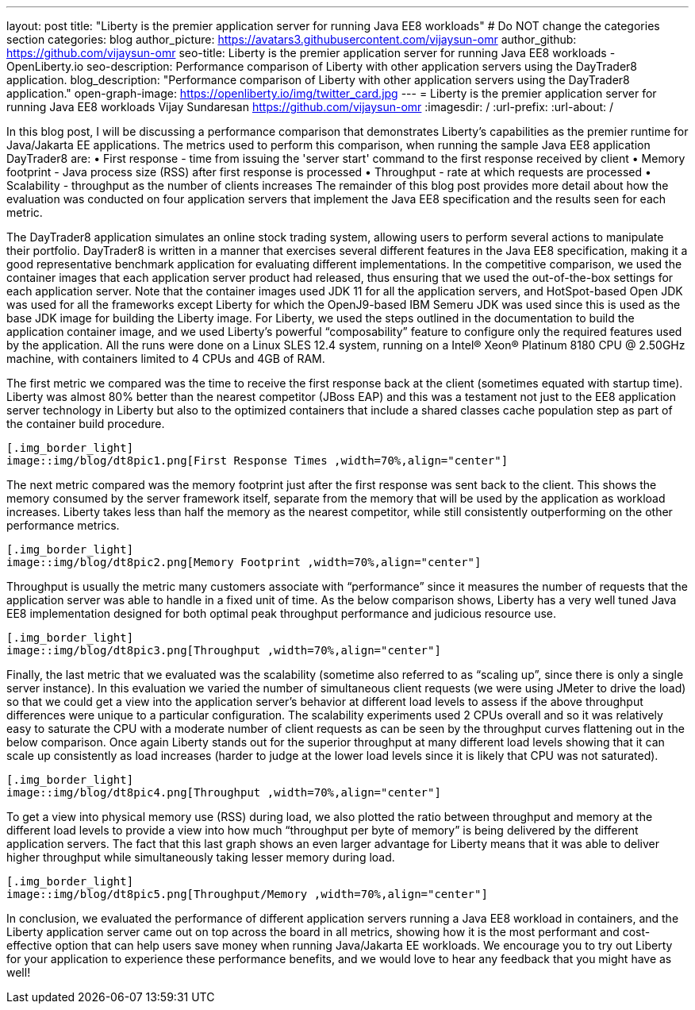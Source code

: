 ---
layout: post
title: "Liberty is the premier application server for running Java EE8 workloads"
# Do NOT change the categories section
categories: blog
author_picture: https://avatars3.githubusercontent.com/vijaysun-omr
author_github: https://github.com/vijaysun-omr
seo-title: Liberty is the premier application server for running Java EE8 workloads - OpenLiberty.io
seo-description: Performance comparison of Liberty with other application servers using the DayTrader8 application.
blog_description: "Performance comparison of Liberty with other application servers using the DayTrader8 application."
open-graph-image: https://openliberty.io/img/twitter_card.jpg
---
= Liberty is the premier application server for running Java EE8 workloads
Vijay Sundaresan <https://github.com/vijaysun-omr>
:imagesdir: /
:url-prefix:
:url-about: /
//Blank line here is necessary before starting the body of the post.

// // // // // // // //
// In the preceding section:
// Do not insert any blank lines between any of the lines.
//
// "open-graph-image" is set to OL logo. Whenever possible update this to a more appriopriate/specific image (For example if present a image that is being used in the post). However, it
// can be left empty which will set it to the default
//
// Replace TITLE with the blog post title.
// Replace AUTHOR_NAME with your name as first author.
// Replace GITHUB_USERNAME with your GitHub username eg: lauracowen
// Replace DESCRIPTION with a short summary (~60 words) of the release (a more succinct version of the first paragraph of the post).
//
// Replace AUTHOR_NAME with your name as you'd like it to be displayed, eg: Laura Cowen
//
// Example post: 2020-04-02-generate-microprofile-rest-client-code.adoc
//
// If adding image into the post add :
// -------------------------
// [.img_border_light]
// image::img/blog/FILE_NAME[IMAGE CAPTION ,width=70%,align="center"]
// -------------------------
// "[.img_border_light]" = This adds a faint grey border around the image to make its edges sharper. Use it around screenshots but not           
// around diagrams. Then double check how it looks.
// There is also a "[.img_border_dark]" class which tends to work best with screenshots that are taken on dark backgrounds.
// Change "FILE_NAME" to the name of the image file. Also make sure to put the image into the right folder which is: img/blog
// change the "IMAGE CAPTION" to a couple words of what the image is
// // // // // // // //

In this blog post, I will be discussing a performance comparison that demonstrates Liberty’s capabilities as the premier runtime for Java/Jakarta EE applications. The metrics used to perform this comparison, when running the sample Java EE8 application DayTrader8 are:  
•	First response - time from issuing the 'server start' command to the first response received by client 
•	Memory footprint - Java process size (RSS) after first response is processed 
•	Throughput - rate at which requests are processed 
•	Scalability - throughput as the number of clients increases 
The remainder of this blog post provides more detail about how the evaluation was conducted on four application servers that implement the Java EE8 specification and the results seen for each metric.

The DayTrader8 application simulates an online stock trading system, allowing users to perform several actions to manipulate their portfolio. DayTrader8 is written in a manner that exercises several different features in the Java EE8 specification, making it a good representative benchmark application for evaluating different implementations. In the competitive comparison, we used the container images that each application server product had released, thus ensuring that we used the out-of-the-box settings for each application server. Note that the container images used JDK 11 for all the application servers, and HotSpot-based Open JDK was used for all the frameworks except Liberty for which the OpenJ9-based IBM Semeru JDK was used since this is used as the base JDK image for building the Liberty image. For Liberty, we used the steps outlined in the documentation to build the application container image, and we used Liberty’s powerful “composability” feature to configure only the required features used by the application. All the runs were done on a Linux SLES 12.4 system, running on a Intel(R) Xeon(R) Platinum 8180 CPU @ 2.50GHz machine, with containers limited to 4 CPUs and 4GB of RAM. 

The first metric we compared was the time to receive the first response back at the client (sometimes equated with startup time). Liberty was almost 80% better than the nearest competitor (JBoss EAP) and this was a testament not just to the EE8 application server technology in Liberty but also to the optimized containers that include a shared classes cache population step as part of the container build procedure.    

-------------------------
[.img_border_light]
image::img/blog/dt8pic1.png[First Response Times ,width=70%,align="center"]
-------------------------

The next metric compared was the memory footprint just after the first response was sent back to the client. This shows the memory consumed by the server framework itself, separate from the memory that will be used by the application as workload increases. Liberty takes less than half the memory as the nearest competitor, while still consistently outperforming on the other performance metrics.  
 
-------------------------
[.img_border_light]
image::img/blog/dt8pic2.png[Memory Footprint ,width=70%,align="center"]
-------------------------

Throughput is usually the metric many customers associate with “performance” since it measures the number of requests that the application server was able to handle in a fixed unit of time. As the below comparison shows, Liberty has a very well tuned Java EE8 implementation designed for both optimal peak throughput performance and judicious resource use. 
  
-------------------------
[.img_border_light]
image::img/blog/dt8pic3.png[Throughput ,width=70%,align="center"]
-------------------------

Finally, the last metric that we evaluated was the scalability (sometime also referred to as “scaling up”, since there is only a single server instance). In this evaluation we varied the number of simultaneous client requests (we were using JMeter to drive the load) so that we could get a view into the application server’s behavior at different load levels to assess if the above throughput differences were unique to a particular configuration. The scalability experiments used 2 CPUs overall and so it was relatively easy to saturate the CPU with a moderate number of client requests as can be seen by the throughput curves flattening out in the below comparison. Once again Liberty stands out for the superior throughput at many different load levels showing that it can scale up consistently as load increases (harder to judge at the lower load levels since it is likely that CPU was not saturated).

-------------------------
[.img_border_light]
image::img/blog/dt8pic4.png[Throughput ,width=70%,align="center"]
-------------------------

To get a view into physical memory use (RSS) during load, we also plotted the ratio between throughput and memory at the different load levels to provide a view into how much “throughput per byte of memory” is being delivered by the different application servers. The fact that this last graph shows an even larger advantage for Liberty means that it was able to deliver higher throughput while simultaneously taking lesser memory during load. 
 
-------------------------
[.img_border_light]
image::img/blog/dt8pic5.png[Throughput/Memory ,width=70%,align="center"]
-------------------------

In conclusion, we evaluated the performance of different application servers running a Java EE8 workload in containers, and the Liberty application server came out on top across the board in all metrics, showing how it is the most performant and cost-effective option that can help users save money when running Java/Jakarta EE workloads. We encourage you to try out Liberty for your application to experience these performance benefits, and we would love to hear any feedback that you might have as well! 


// // // // // // // //
// LINKS
//
// OpenLiberty.io site links:
// link:/guides/microprofile-rest-client.html[Consuming RESTful Java microservices]
// 
// Off-site links:
// link:https://openapi-generator.tech/docs/installation#jar[Download Instructions]
//
// // // // // // // //
